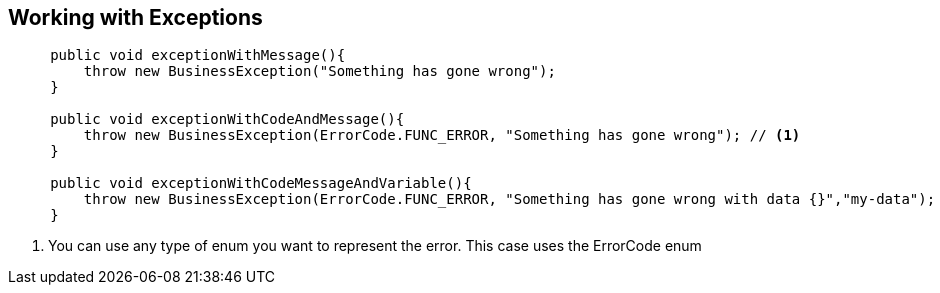 [[working-with-exceptions]]
== Working with Exceptions

[source,java,indent=5]
----
public void exceptionWithMessage(){
    throw new BusinessException("Something has gone wrong");
}

public void exceptionWithCodeAndMessage(){
    throw new BusinessException(ErrorCode.FUNC_ERROR, "Something has gone wrong"); // <1>
}

public void exceptionWithCodeMessageAndVariable(){
    throw new BusinessException(ErrorCode.FUNC_ERROR, "Something has gone wrong with data {}","my-data");
}
----
<1> You can use any type of enum you want to represent the error. This case uses the ErrorCode enum